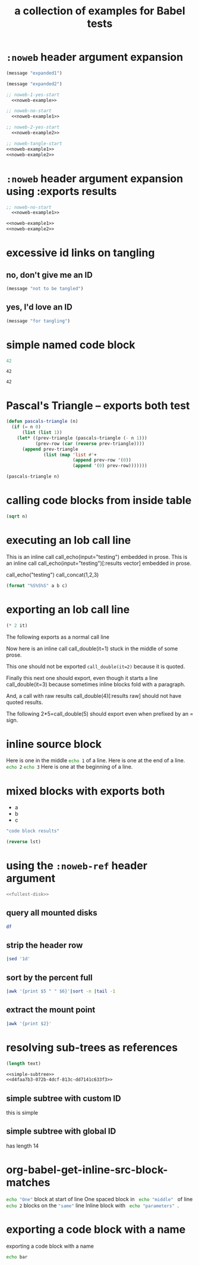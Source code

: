 #+Title: a collection of examples for Babel tests
#+OPTIONS: ^:nil

* =:noweb= header argument expansion
  :PROPERTIES:
  :ID:       eb1f6498-5bd9-45e0-9c56-50717053e7b7
  :END:

#+name: noweb-example
#+begin_src emacs-lisp :results silent :exports code
  (message "expanded1")
#+end_src

#+name: noweb-example2
#+begin_src emacs-lisp :results silent
  (message "expanded2")
#+end_src

#+begin_src emacs-lisp :noweb yes :results silent
;; noweb-1-yes-start
  <<noweb-example>>
#+end_src

#+begin_src emacs-lisp :noweb no  :results silent
;; noweb-no-start
  <<noweb-example1>>
#+end_src

#+begin_src emacs-lisp :noweb yes :results silent
;; noweb-2-yes-start
  <<noweb-example2>>
#+end_src

#+begin_src emacs-lisp :noweb tangle :results silent
  ;; noweb-tangle-start
  <<noweb-example1>>
  <<noweb-example2>>
#+end_src

* =:noweb= header argument expansion using :exports results
  :PROPERTIES:
  :ID:       8701beb4-13d9-468c-997a-8e63e8b66f8d
  :END:

#+name: noweb-example
#+begin_src emacs-lisp :exports results
  (message "expanded1")
#+end_src

#+name: noweb-example2
#+begin_src emacs-lisp :exports results
  (message "expanded2")
#+end_src

#+begin_src emacs-lisp :noweb yes :exports results
;; noweb-1-yes-start
  <<noweb-example>>
#+end_src

#+begin_src emacs-lisp :noweb no :exports code
;; noweb-no-start
  <<noweb-example1>>
#+end_src

#+begin_src emacs-lisp :noweb yes :exports results
;; noweb-2-yes-start
  <<noweb-example2>>
#+end_src

#+begin_src emacs-lisp :noweb tangle :exports code
  <<noweb-example1>>
  <<noweb-example2>>
#+end_src

* excessive id links on tangling
  :PROPERTIES:
  :ID:       ef06fd7f-012b-4fde-87a2-2ae91504ea7e
  :END:

** no, don't give me an ID
#+begin_src emacs-lisp :tangle no
  (message "not to be tangled")
#+end_src

** yes, I'd love an ID
   :PROPERTIES:
   :ID:       ae7b55ca-9ef2-4d30-bd48-da30e35fd0f3
   :END:
#+begin_src emacs-lisp :tangle no
  (message "for tangling")
#+end_src
* simple named code block
  :PROPERTIES:
  :ID:       0d82b52d-1bb9-4916-816b-2c67c8108dbb
  :END:

#+name: i-have-a-name
#+begin_src emacs-lisp
  42
#+end_src

#+name:
: 42

#+name: i-have-a-name
: 42

* Pascal's Triangle -- exports both test
  :PROPERTIES:
  :ID:       92518f2a-a46a-4205-a3ab-bcce1008a4bb
  :END:

#+name: pascals-triangle
#+begin_src emacs-lisp :var n=5 :exports both
  (defun pascals-triangle (n)
    (if (= n 0)
        (list (list 1))
      (let* ((prev-triangle (pascals-triangle (- n 1)))
             (prev-row (car (reverse prev-triangle))))
        (append prev-triangle
                (list (map 'list #'+
                           (append prev-row '(0))
                           (append '(0) prev-row)))))))

  (pascals-triangle n)
#+end_src

* calling code blocks from inside table
  :PROPERTIES:
  :ID:       6d2ff4ce-4489-4e2a-9c65-e3f71f77d975
  :END:

#+name: take-sqrt
#+begin_src emacs-lisp :var n=9
  (sqrt n)
#+end_src

* executing an lob call line
  :PROPERTIES:
  :results:  silent
  :ID:       fab7e291-fde6-45fc-bf6e-a485b8bca2f0
  :END:

#+call: echo(input="testing")
#+call: echo(input="testing") :results vector
#+call: echo[:var input="testing"]()
#+call: echo[:var input="testing"]() :results vector
#+call: echo("testing")
#+call: echo("testing") :results vector
This is an inline call call_echo(input="testing") embedded in prose.
This is an inline call call_echo(input="testing")[:results vector] embedded in prose.
#+call: lob-minus(8, 4)
call_echo("testing")
call_concat(1,2,3)

#+name: concat
#+begin_src emacs-lisp :var a=0 :var b=0 :var c=0
  (format "%S%S%S" a b c)
#+end_src

* exporting an lob call line
  :PROPERTIES:
  :ID:       72ddeed3-2d17-4c7f-8192-a575d535d3fc
  :END:

#+name: double
#+begin_src emacs-lisp :var it=0
  (* 2 it)
#+end_src

The following exports as a normal call line
#+call: double(it=0)

Now here is an inline call call_double(it=1) stuck in the middle of
some prose.

This one should not be exported =call_double(it=2)= because it is
quoted.

Finally this next one should export, even though it starts a line
call_double(it=3) because sometimes inline blocks fold with a
paragraph.

And, a call with raw results call_double(4)[:results raw] should not
have quoted results.

The following 2*5=call_double(5) should export even when prefixed by
an = sign.

* inline source block
  :PROPERTIES:
  :results:  silent
  :ID:       54cb8dc3-298c-4883-a933-029b3c9d4b18
  :END:
Here is one in the middle src_sh{echo 1} of a line.
Here is one at the end of a line. src_sh{echo 2}
src_sh{echo 3} Here is one at the beginning of a line.

* mixed blocks with exports both
  :PROPERTIES:
  :ID:       5daa4d03-e3ea-46b7-b093-62c1b7632df3
  :END:

#+name: a-list
- a
- b
- c

#+begin_src emacs-lisp :exports both
    "code block results"
#+end_src

#+begin_src emacs-lisp :var lst=a-list :results list :exports both
  (reverse lst)
#+end_src

* using the =:noweb-ref= header argument
  :PROPERTIES:
  :ID:       54d68d4b-1544-4745-85ab-4f03b3cbd8a0
  :END:

#+begin_src sh :tangle yes :noweb yes :shebang #!/bin/sh
  <<fullest-disk>>
#+end_src

** query all mounted disks
#+begin_src sh :noweb-ref fullest-disk
  df
#+end_src

** strip the header row
#+begin_src sh :noweb-ref fullest-disk
  |sed '1d'
#+end_src

** sort by the percent full
#+begin_src sh :noweb-ref fullest-disk
  |awk '{print $5 " " $6}'|sort -n |tail -1
#+end_src

** extract the mount point
#+begin_src sh :noweb-ref fullest-disk
  |awk '{print $2}'
#+end_src
* resolving sub-trees as references
  :PROPERTIES:
  :ID:       2409e8ba-7b5f-4678-8888-e48aa02d8cb4
  :results:  silent
  :END:

#+begin_src emacs-lisp :var text=d4faa7b3-072b-4dcf-813c-dd7141c633f3
  (length text)
#+end_src

#+begin_src org :noweb yes
  <<simple-subtree>>
  <<d4faa7b3-072b-4dcf-813c-dd7141c633f3>>
#+end_src

** simple subtree with custom ID
   :PROPERTIES:
   :CUSTOM_ID: simple-subtree
   :END:
this is simple

** simple subtree with global ID
   :PROPERTIES:
   :ID:       d4faa7b3-072b-4dcf-813c-dd7141c633f3
   :END:
has length 14

* org-babel-get-inline-src-block-matches
  :PROPERTIES:
  :results:  silent
  :ID:       0D0983D4-DE33-400A-8A05-A225A567BC74
  :END:
src_sh{echo "One"} block at start of line
 One spaced block in  src_sh{ echo "middle" } of line
src_sh{echo 2} blocks on the src_emacs-lisp{"same"} line
 Inline block with src_sh[:results silent]{ echo "parameters" }.
* exporting a code block with a name
  :PROPERTIES:
  :ID:       b02ddd8a-eeb8-42ab-8664-8a759e6f43d9
  :END:

exporting a code block with a name
#+name: qux
#+begin_src sh :foo "baz"
  echo bar
#+end_src

